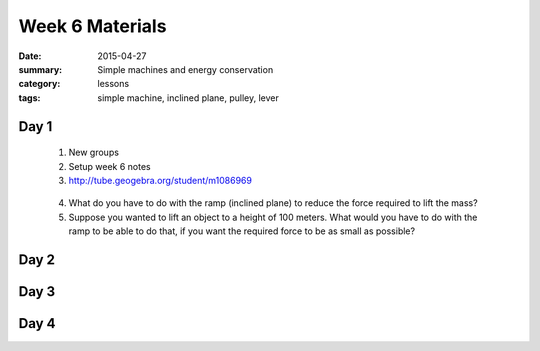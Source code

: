 Week 6 Materials  
################

:date: 2015-04-27
:summary: Simple machines and energy conservation
:category: lessons
:tags: simple machine, inclined plane, pulley, lever



=====
Day 1
=====

 1. New groups

 2. Setup week 6 notes

 3. http://tube.geogebra.org/student/m1086969

.. raw:: html

  <iframe scrolling="no" src="https://tube.geogebra.org/material/iframe/id/1086969/width/1622/height/763/border/888888/rc/true/ai/false/sdz/true/smb/false/stb/false/stbh/true/ld/false/sri/true/at/auto" width="100%" height="763px" style="border:0px;"> </iframe>
..

 4. What do you have to do with the ramp (inclined plane) to reduce the force required to lift the mass?

 5. Suppose you wanted to lift an object to a height of 100 meters.  What would you have to do with the ramp to be able to do that, if you want the required force to be as small as possible?


=====
Day 2
=====


=====
Day 3
=====


=====
Day 4
=====


   
